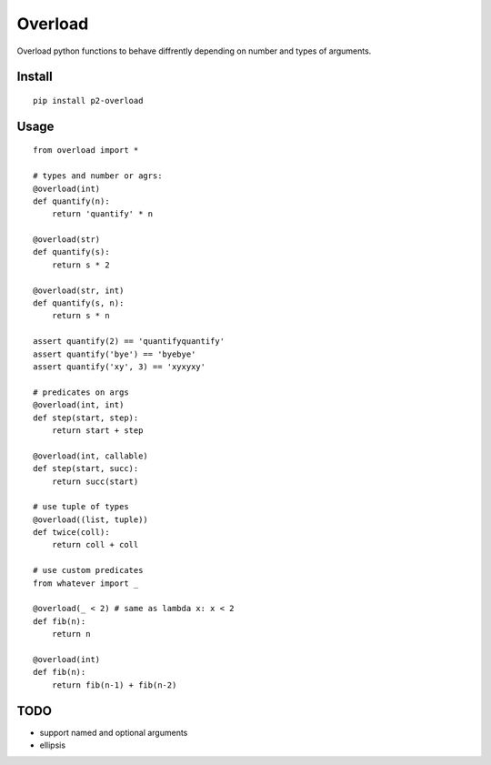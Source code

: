 Overload
========

Overload python functions to behave diffrently depending on number and types of arguments.


Install
-------

::

    pip install p2-overload


Usage
-----

::

    from overload import *

    # types and number or agrs:
    @overload(int)
    def quantify(n):
        return 'quantify' * n

    @overload(str)
    def quantify(s):
        return s * 2

    @overload(str, int)
    def quantify(s, n):
        return s * n

    assert quantify(2) == 'quantifyquantify'
    assert quantify('bye') == 'byebye'
    assert quantify('xy', 3) == 'xyxyxy'

    # predicates on args
    @overload(int, int)
    def step(start, step):
        return start + step

    @overload(int, callable)
    def step(start, succ):
        return succ(start)

    # use tuple of types
    @overload((list, tuple))
    def twice(coll):
        return coll + coll

    # use custom predicates
    from whatever import _

    @overload(_ < 2) # same as lambda x: x < 2
    def fib(n):
        return n

    @overload(int)
    def fib(n):
        return fib(n-1) + fib(n-2)


TODO
----

- support named and optional arguments
- ellipsis
